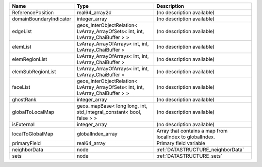 

======================= =============================================================================== ========================================================= 
Name                    Type                                                                            Description                                               
======================= =============================================================================== ========================================================= 
ReferencePosition       real64_array2d                                                                  (no description available)                                
domainBoundaryIndicator integer_array                                                                   (no description available)                                
edgeList                geos_InterObjectRelation< LvArray_ArrayOfSets< int, int, LvArray_ChaiBuffer > > (no description available)                                
elemList                LvArray_ArrayOfArrays< int, int, LvArray_ChaiBuffer >                           (no description available)                                
elemRegionList          LvArray_ArrayOfArrays< int, int, LvArray_ChaiBuffer >                           (no description available)                                
elemSubRegionList       LvArray_ArrayOfArrays< int, int, LvArray_ChaiBuffer >                           (no description available)                                
faceList                geos_InterObjectRelation< LvArray_ArrayOfSets< int, int, LvArray_ChaiBuffer > > (no description available)                                
ghostRank               integer_array                                                                   (no description available)                                
globalToLocalMap        geos_mapBase< long long, int, std_integral_constant< bool, false > >            (no description available)                                
isExternal              integer_array                                                                   (no description available)                                
localToGlobalMap        globalIndex_array                                                               Array that contains a map from localIndex to globalIndex. 
primaryField            real64_array                                                                    Primary field variable                                    
neighborData            node                                                                            :ref:`DATASTRUCTURE_neighborData`                         
sets                    node                                                                            :ref:`DATASTRUCTURE_sets`                                 
======================= =============================================================================== ========================================================= 


